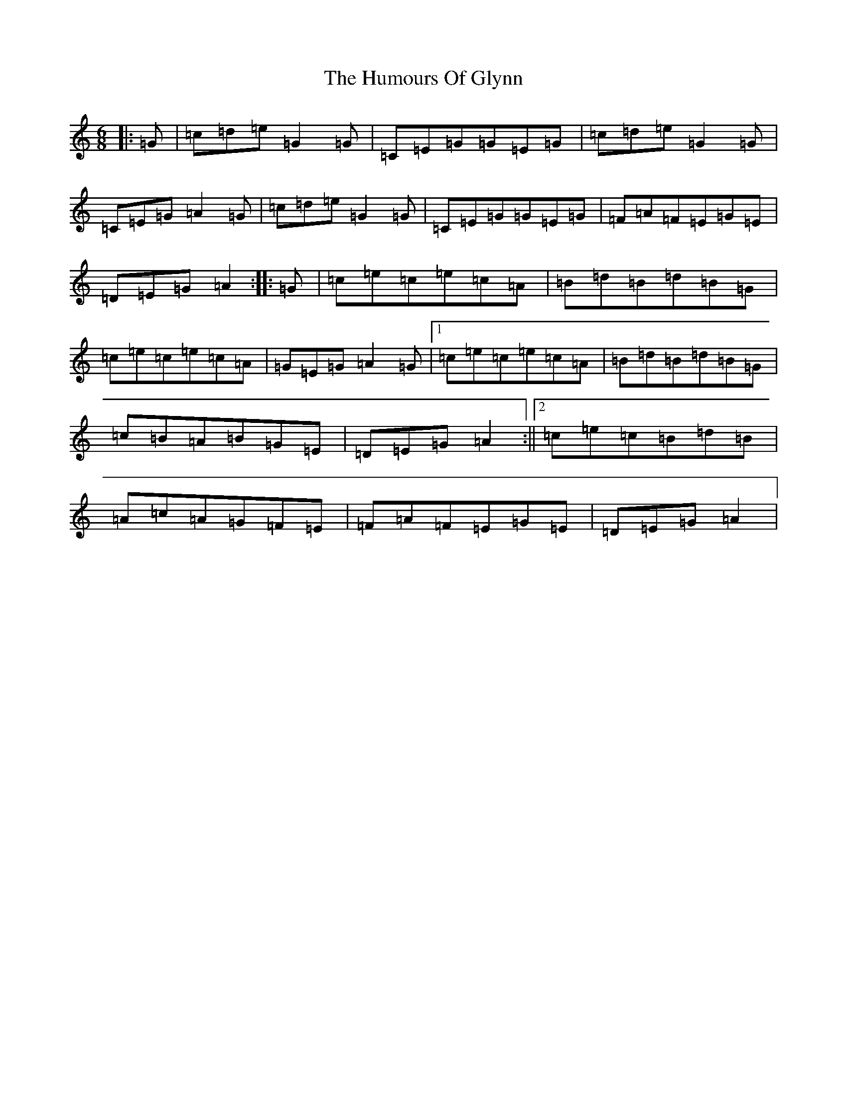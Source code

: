 X: 9514
T: Humours Of Glynn, The
S: https://thesession.org/tunes/9023#setting9023
R: jig
M:6/8
L:1/8
K: C Major
|:=G|=c=d=e=G2=G|=C=E=G=G=E=G|=c=d=e=G2=G|=C=E=G=A2=G|=c=d=e=G2=G|=C=E=G=G=E=G|=F=A=F=E=G=E|=D=E=G=A2:||:=G|=c=e=c=e=c=A|=B=d=B=d=B=G|=c=e=c=e=c=A|=G=E=G=A2=G|1=c=e=c=e=c=A|=B=d=B=d=B=G|=c=B=A=B=G=E|=D=E=G=A2:||2=c=e=c=B=d=B|=A=c=A=G=F=E|=F=A=F=E=G=E|=D=E=G=A2|